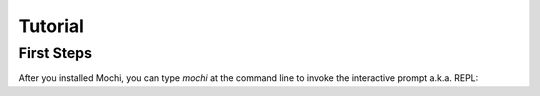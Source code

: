 Tutorial
========

First Steps
-----------

After you installed Mochi, you can type `mochi` at the command line to
invoke the interactive prompt a.k.a. REPL:
